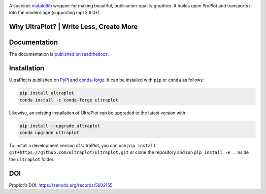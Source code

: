 .. image:: UltraPlotLogo.svg
   :width: 100%

|build-status| |docs| |pypi| |code-style| |pr-welcome| |license|

A succinct `matplotlib <https://matplotlib.org/>`__ wrapper for making beautiful,
publication-quality graphics. It builds upon ProPlot and transports it into the modern age (supporting mpl 3.9.0+).

Why UltraPlot? | Write Less, Create More
=========================================
.. image:: ci/whyUltraPlot.svg
    :width: 100%
    :alt: Comparison of ProPlot and UltraPlot
    :align: center

Documentation
=============

The documentation is `published on readthedocs <https://ultraplot.readthedocs.io>`__.

Installation
============

UltraPlot is published on `PyPi <https://pypi.org/project/ultraplot/>`__ and
`conda-forge <https://conda-forge.org>`__. It can be installed with ``pip`` or
``conda`` as follows:

.. code-block:: bash

   pip install ultraplot
   conda install -c conda-forge ultraplot

Likewise, an existing installation of UltraPlot can be upgraded
to the latest version with:

.. code-block:: bash

   pip install --upgrade ultraplot
   conda upgrade ultraplot

To install a development version of UltraPlot, you can use
``pip install git+https://github.com/ultraplot/ultraplot.git``
or clone the repository and run ``pip install -e .``
inside the ``ultraplot`` folder.


.. |build-status| image::  https://github.com/ultraplot/ultraplot/actions/workflows/build-ultraplot.yml/badge.svg

.. |code-style| image:: https://img.shields.io/badge/code%20style-black-000000.svg

.. |pr-welcome| image:: https://img.shields.io/badge/PRs-welcome-brightgreen

.. |docs| image:: https://readthedocs.org/projects/ultraplot/badge/?version=latest
   :alt: docs
   :target: https://ultraplot.readthedocs.io/en/latest/?badge=latest

.. |pypi| image:: https://img.shields.io/pypi/v/ultraplot?color=83%20197%2052
   :alt: pypi
   :target: https://pypi.org/project/ultraplot/

.. |license| image:: https://img.shields.io/github/license/ultraplot/ultraplot.svg
   :alt: license
   :target: LICENSE.txt


DOI
=====
Proplot's DOI: https://zenodo.org/records/5602155
